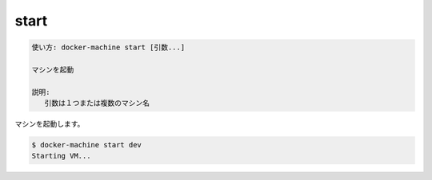 .. -*- coding: utf-8 -*-
.. URL: https://docs.docker.com/machine/reference/start/
.. SOURCE: https://github.com/docker/machine/blob/master/docs/reference/start.md
   doc version: 1.11
      https://github.com/docker/machine/commits/master/docs/reference/start.md
.. check date: 2016/04/28
.. Commits on Feb 21, 2016 d7e97d04436601da26d24b199532652abe78770e
.. ----------------------------------------------------------------------------

.. start

.. _machine-start:

=======================================
start
=======================================

.. code-block:: bash

   使い方: docker-machine start [引数...]
   
   マシンを起動
   
   説明:
      引数は１つまたは複数のマシン名

マシンを起動します。

.. code-block:: bash

   $ docker-machine start dev
   Starting VM...

.. seealso:: 

   start
      https://docs.docker.com/machine/reference/start/
